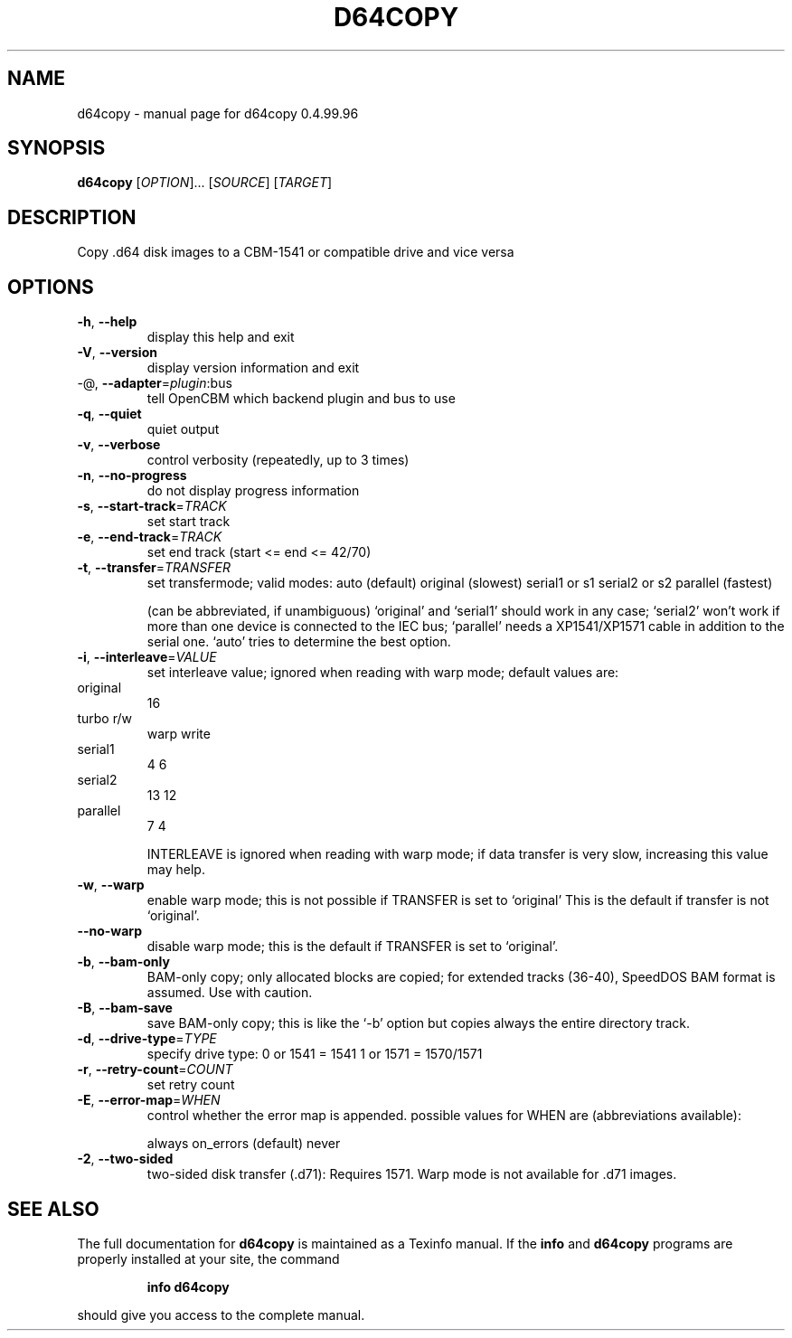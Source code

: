 .\" DO NOT MODIFY THIS FILE!  It was generated by help2man 1.40.10.
.TH D64COPY "1" "April 2014" "d64copy 0.4.99.96" "User Commands"
.SH NAME
d64copy \- manual page for d64copy 0.4.99.96
.SH SYNOPSIS
.B d64copy
[\fIOPTION\fR]... [\fISOURCE\fR] [\fITARGET\fR]
.SH DESCRIPTION
Copy .d64 disk images to a CBM\-1541 or compatible drive and vice versa
.SH OPTIONS
.TP
\fB\-h\fR, \fB\-\-help\fR
display this help and exit
.TP
\fB\-V\fR, \fB\-\-version\fR
display version information and exit
.TP
\-@, \fB\-\-adapter\fR=\fIplugin\fR:bus
tell OpenCBM which backend plugin and bus to use
.TP
\fB\-q\fR, \fB\-\-quiet\fR
quiet output
.TP
\fB\-v\fR, \fB\-\-verbose\fR
control verbosity (repeatedly, up to 3 times)
.TP
\fB\-n\fR, \fB\-\-no\-progress\fR
do not display progress information
.TP
\fB\-s\fR, \fB\-\-start\-track\fR=\fITRACK\fR
set start track
.TP
\fB\-e\fR, \fB\-\-end\-track\fR=\fITRACK\fR
set end track (start <= end <= 42/70)
.TP
\fB\-t\fR, \fB\-\-transfer\fR=\fITRANSFER\fR
set transfermode; valid modes:
auto (default)
original       (slowest)
serial1 or s1
serial2 or s2
parallel       (fastest)
.IP
(can be abbreviated, if unambiguous)
`original' and `serial1' should work in any case;
`serial2' won't work if more than one device is
connected to the IEC bus;
`parallel' needs a XP1541/XP1571 cable in addition
to the serial one.
`auto' tries to determine the best option.
.TP
\fB\-i\fR, \fB\-\-interleave\fR=\fIVALUE\fR
set interleave value; ignored when reading with
warp mode; default values are:
.TP
original
16
.TP
turbo r/w
warp write
.TP
serial1
4            6
.TP
serial2
13           12
.TP
parallel
7            4
.IP
INTERLEAVE is ignored when reading with warp mode;
if data transfer is very slow, increasing this
value may help.
.TP
\fB\-w\fR, \fB\-\-warp\fR
enable warp mode; this is not possible if
TRANSFER is set to `original'
This is the default if transfer is not `original'.
.TP
\fB\-\-no\-warp\fR
disable warp mode; this is the default if
TRANSFER is set to `original'.
.TP
\fB\-b\fR, \fB\-\-bam\-only\fR
BAM\-only copy; only allocated blocks are copied;
for extended tracks (36\-40), SpeedDOS BAM format
is assumed. Use with caution.
.TP
\fB\-B\fR, \fB\-\-bam\-save\fR
save BAM\-only copy; this is like the `\-b' option
but copies always the entire directory track.
.TP
\fB\-d\fR, \fB\-\-drive\-type\fR=\fITYPE\fR
specify drive type:
0 or 1541 = 1541
1 or 1571 = 1570/1571
.TP
\fB\-r\fR, \fB\-\-retry\-count\fR=\fICOUNT\fR
set retry count
.TP
\fB\-E\fR, \fB\-\-error\-map\fR=\fIWHEN\fR
control whether the error map is appended.
possible values for WHEN are (abbreviations
available):
.IP
always
on_errors     (default)
never
.TP
\fB\-2\fR, \fB\-\-two\-sided\fR
two\-sided disk transfer (.d71): Requires 1571.
Warp mode is not available for .d71 images.
.SH "SEE ALSO"
The full documentation for
.B d64copy
is maintained as a Texinfo manual.  If the
.B info
and
.B d64copy
programs are properly installed at your site, the command
.IP
.B info d64copy
.PP
should give you access to the complete manual.
